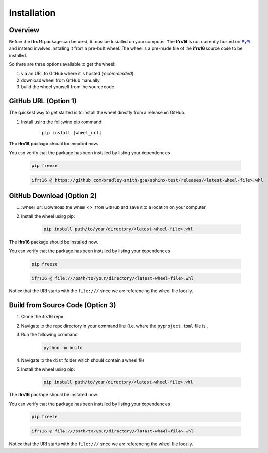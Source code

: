 Installation
============

Overview
--------
Before the **ifrs16** package can be used, it must be installed on your computer.
The **ifrs16** is not currently hosted on `PyPi`_ and instead involves installing
it from a pre-built wheel. The wheel is a pre-made file of the **ifrs16** source code to be
installed.

.. _`PyPi`: https://pypi.org/

So there are three options available to get the wheel:

#. via an URL to GitHub where it is hosted (*recommended*)
#. download wheel from GitHub manually
#. build the wheel yourself from the source code

GitHub URL (Option 1)
---------------------
The quickest way to get started is to install the wheel directly from a release on GitHub.

#. Install using the following pip command:
	
	.. container:: highlight

		.. parsed-literal::
		
			pip install \ |wheel_url|\ 

The **ifrs16** package should be installed now.

You can verify that the package has been installed by listing your dependencies

	.. code-block:: console

		pip freeze
	
	.. code-block:: output

		ifrs16 @ https://github.com/bradley-smith-gpa/sphinx-test/releases/<latest-wheel-file>.whl

GitHub Download (Option 2)
--------------------------

#. :wheel_url:`Download the wheel  <>` from GitHub and save it to a location on your computer
#. Install the wheel using pip:

	.. code-block:: console

		pip install path/to/your/directory/<latest-wheel-file>.whl

The **ifrs16** package should be installed now.

You can verify that the package has been installed by listing your dependencies

	.. code-block:: console

		pip freeze

	.. code-block:: output

		ifrs16 @ file:///path/to/your/directory/<latest-wheel-file>.whl

Notice that the URI starts with the ``file:///`` since we are referencing
the wheel file locally.

Build from Source Code (Option 3)
---------------------------------
#. Clone the ifrs16 repo
#. Navigate to the repo directory in your command line (i.e. where the ``pyproject.toml`` file is),
#. Run the following command

	.. code-block:: console

		python -m build

#. Navigate to the ``dist`` folder which should contain a wheel file
#. Install the wheel using pip:

	.. code-block:: console

		pip install path/to/your/directory/<latest-wheel-file>.whl

The **ifrs16** package should be installed now.

You can verify that the package has been installed by listing your dependencies

	.. code-block:: console

		pip freeze

	.. code-block:: output

		ifrs16 @ file:///path/to/your/directory/<latest-wheel-file>.whl

Notice that the URI starts with the ``file:///`` since we are referencing
the wheel file locally.
